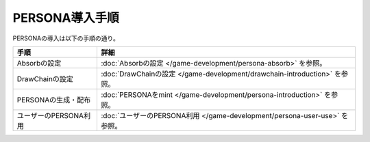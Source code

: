 ###########################
PERSONA導入手順
###########################

PERSONAの導入は以下の手順の通り。

.. csv-table::
    :header-rows: 1
    :align: center

    "手順", "詳細"
    "Absorbの設定", ":doc:`Absorbの設定 </game-development/persona-absorb>` を参照。"
    "DrawChainの設定", ":doc:`DrawChainの設定 </game-development/drawchain-introduction>` を参照。"
    "PERSONAの生成・配布", ":doc:`PERSONAをmint </game-development/persona-introduction>` を参照。"
    "ユーザーのPERSONA利用", ":doc:`ユーザーのPERSONA利用 </game-development/persona-user-use>` を参照。"

